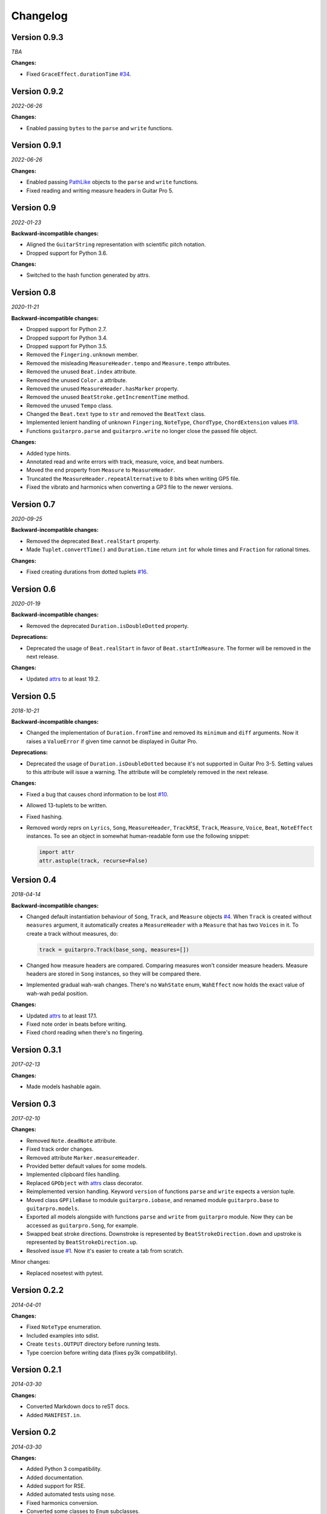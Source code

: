 Changelog
=========

Version 0.9.3
-------------

*TBA*

**Changes:**

- Fixed ``GraceEffect.durationTime`` `#34 <https://github.com/Perlence/PyGuitarPro/issues/34>`_.


Version 0.9.2
-------------

*2022-06-26*

**Changes:**

- Enabled passing ``bytes`` to the ``parse`` and ``write`` functions.


Version 0.9.1
-------------

*2022-06-26*

**Changes:**

- Enabled passing `PathLike <https://docs.python.org/3/library/os.html#os.PathLike>`_ objects to the ``parse`` and
  ``write`` functions.
- Fixed reading and writing measure headers in Guitar Pro 5.


Version 0.9
-----------

*2022-01-23*

**Backward-incompatible changes:**

- Aligned the ``GuitarString`` representation with scientific pitch notation.
- Dropped support for Python 3.6.

**Changes:**

- Switched to the hash function generated by attrs.


Version 0.8
-----------

*2020-11-21*

**Backward-incompatible changes:**

- Dropped support for Python 2.7.
- Dropped support for Python 3.4.
- Dropped support for Python 3.5.
- Removed the ``Fingering.unknown`` member.
- Removed the misleading ``MeasureHeader.tempo`` and ``Measure.tempo`` attributes.
- Removed the unused ``Beat.index`` attribute.
- Removed the unused ``Color.a`` attribute.
- Removed the unused ``MeasureHeader.hasMarker`` property.
- Removed the unused ``BeatStroke.getIncrementTime`` method.
- Removed the unused ``Tempo`` class.
- Changed the ``Beat.text`` type to ``str`` and removed the ``BeatText`` class.
- Implemented lenient handling of unknown ``Fingering``, ``NoteType``, ``ChordType``, ``ChordExtension`` values
  `#18 <https://github.com/Perlence/PyGuitarPro/issues/18>`_.
- Functions ``guitarpro.parse`` and ``guitarpro.write`` no longer close the passed file object.

**Changes:**

- Added type hints.
- Annotated read and write errors with track, measure, voice, and beat numbers.
- Moved the ``end`` property from ``Measure`` to ``MeasureHeader``.
- Truncated the ``MeasureHeader.repeatAlternative`` to 8 bits when writing GP5 file.
- Fixed the vibrato and harmonics when converting a GP3 file to the newer versions.


Version 0.7
-----------

*2020-09-25*

**Backward-incompatible changes:**

- Removed the deprecated ``Beat.realStart`` property.
- Made ``Tuplet.convertTime()`` and ``Duration.time`` return ``int`` for whole times and ``Fraction`` for rational
  times.

**Changes:**

- Fixed creating durations from dotted tuplets `#16 <https://github.com/Perlence/PyGuitarPro/issues/16>`_.


Version 0.6
-----------

*2020-01-19*

**Backward-incompatible changes:**

- Removed the deprecated ``Duration.isDoubleDotted`` property.

**Deprecations:**

- Deprecated the usage of ``Beat.realStart`` in favor of ``Beat.startInMeasure``. The former will be removed in the next
  release.

**Changes:**

- Updated `attrs <https://attrs.readthedocs.io>`_ to at least 19.2.


Version 0.5
-----------

*2018-10-21*

**Backward-incompatible changes:**

- Changed the implementation of ``Duration.fromTime`` and removed its ``minimum`` and ``diff`` arguments. Now it raises
  a ``ValueError`` if given time cannot be displayed in Guitar Pro.

**Deprecations:**

- Deprecated the usage of ``Duration.isDoubleDotted`` because it's not supported in Guitar Pro 3-5. Setting values
  to this attribute will issue a warning. The attribute will be completely removed in the next release.

**Changes:**

- Fixed a bug that causes chord information to be lost `#10 <https://github.com/Perlence/PyGuitarPro/pull/10>`_.
- Allowed 13-tuplets to be written.
- Fixed hashing.
- Removed wordy reprs on ``Lyrics``, ``Song``, ``MeasureHeader``, ``TrackRSE``, ``Track``, ``Measure``, ``Voice``,
  ``Beat``, ``NoteEffect`` instances. To see an object in somewhat human-readable form use the following snippet:

  .. code-block:: python

      import attr
      attr.astuple(track, recurse=False)

Version 0.4
-----------

*2018-04-14*

**Backward-incompatible changes:**

- Changed default instantiation behaviour of ``Song``, ``Track``, and ``Measure`` objects `#4
  <https://github.com/Perlence/PyGuitarPro/issues/4>`_. When ``Track`` is created without ``measures`` argument, it
  automatically creates a ``MeasureHeader`` with a ``Measure`` that has two ``Voices`` in it. To create a track without
  measures, do:

  .. code-block:: python

      track = guitarpro.Track(base_song, measures=[])

- Changed how measure headers are compared. Comparing measures won't consider measure headers. Measure headers are
  stored in ``Song`` instances, so they will be compared there.

- Implemented gradual wah-wah changes. There's no ``WahState`` enum, ``WahEffect`` now holds the exact value of wah-wah
  pedal position.

**Changes:**

- Updated `attrs <https://attrs.readthedocs.io>`_ to at least 17.1.
- Fixed note order in beats before writing.
- Fixed chord reading when there's no fingering.


Version 0.3.1
-------------

*2017-02-13*

**Changes:**

- Made models hashable again.


Version 0.3
-----------

*2017-02-10*

**Changes:**

- Removed ``Note.deadNote`` attribute.
- Fixed track order changes.
- Removed attribute ``Marker.measureHeader``.
- Provided better default values for some models.
- Implemented clipboard files handling.
- Replaced ``GPObject`` with `attrs <https://attrs.readthedocs.io>`_ class decorator.
- Reimplemented version handling. Keyword ``version`` of functions ``parse`` and ``write`` expects a version tuple.
- Moved class ``GPFileBase`` to module ``guitarpro.iobase``, and renamed module ``guitarpro.base`` to
  ``guitarpro.models``.
- Exported all models alongside with functions ``parse`` and ``write`` from ``guitarpro`` module.
  Now they can be accessed as ``guitarpro.Song``, for example.
- Swapped beat stroke directions. Downstroke is represented by ``BeatStrokeDirection.down`` and upstroke is represented
  by ``BeatStrokeDirection.up``.
- Resolved issue `#1 <https://github.com/Perlence/PyGuitarPro/issues/1>`_. Now it's easier to create a tab from scratch.

Minor changes:

- Replaced nosetest with pytest.


Version 0.2.2
-------------

*2014-04-01*

**Changes:**

- Fixed ``NoteType`` enumeration.
- Included examples into sdist.
- Create ``tests.OUTPUT`` directory before running tests.
- Type coercion before writing data (fixes py3k compatibility).


Version 0.2.1
-------------

*2014-03-30*

**Changes:**

- Converted Markdown docs to reST docs.
- Added ``MANIFEST.in``.


Version 0.2
-----------

*2014-03-30*

**Changes:**

- Added Python 3 compatibility.
- Added documentation.
- Added support for RSE.
- Added automated tests using ``nose``.
- Fixed harmonics conversion.
- Converted some classes to ``Enum`` subclasses.
- Added support for chord diagrams.
- Added generic arguments to ``GPObject.__init__``.
- Cleaned up the code.


Version 0.1
-----------

*2014-03-11*

First public release.

.. vim: tw=120 cc=121
